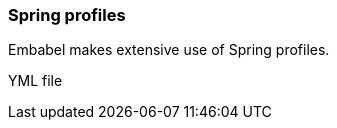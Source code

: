 [[reference.profiles]]
=== Spring profiles

Embabel makes extensive use of Spring profiles.

YML file
